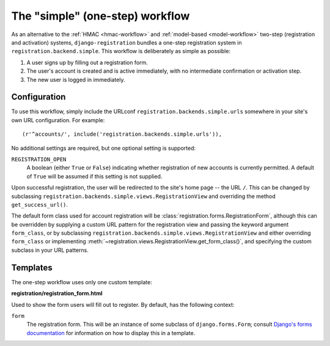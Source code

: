 .. _simple-workflow:
.. module:: registration.backends.simple

The "simple" (one-step) workflow
================================

As an alternative to the :ref:`HMAC <hmac-workflow>` and
:ref:`model-based <model-workflow>` two-step (registration and
activation) systems, ``django-registration`` bundles a one-step
registration system in ``registration.backend.simple``. This workflow
is deliberately as simple as possible:

1. A user signs up by filling out a registration form.

2. The user's account is created and is active immediately, with no
   intermediate confirmation or activation step.

3. The new user is logged in immediately.


Configuration
-------------

To use this workflow, simply include the URLconf
``registration.backends.simple.urls`` somewhere in your site's own URL
configuration. For example::

    (r'^accounts/', include('registration.backends.simple.urls')),

No additional settings are required, but one optional setting is
supported:

``REGISTRATION_OPEN``
    A boolean (either ``True`` or ``False``) indicating whether
    registration of new accounts is currently permitted. A default of
    ``True`` will be assumed if this setting is not supplied.

Upon successful registration, the user will be redirected to the
site's home page -- the URL ``/``. This can be changed by subclassing
``registration.backends.simple.views.RegistrationView`` and overriding
the method ``get_success_url()``.

The default form class used for account registration will be
:class:`registration.forms.RegistrationForm`, although this can be
overridden by supplying a custom URL pattern for the registration view
and passing the keyword argument ``form_class``, or by subclassing
``registration.backends.simple.views.RegistrationView`` and either
overriding ``form_class`` or implementing
:meth:`~registration.views.RegistrationView.get_form_class()`, and
specifying the custom subclass in your URL patterns.


Templates
---------

The one-step workflow uses only one custom template:

**registration/registration_form.html**

Used to show the form users will fill out to register. By default, has
the following context:

``form``
    The registration form. This will be an instance of some subclass
    of ``django.forms.Form``; consult `Django's forms documentation
    <https://docs.djangoproject.com/en/1.8/topics/forms/>`_ for
    information on how to display this in a template.


